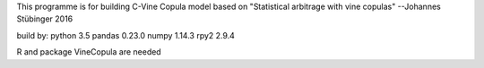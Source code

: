 This programme is for building C-Vine Copula model based on 
"Statistical arbitrage with vine copulas"
--Johannes Stübinger 2016

build by:
python 3.5
pandas 0.23.0
numpy 1.14.3
rpy2 2.9.4

R and package VineCopula are needed